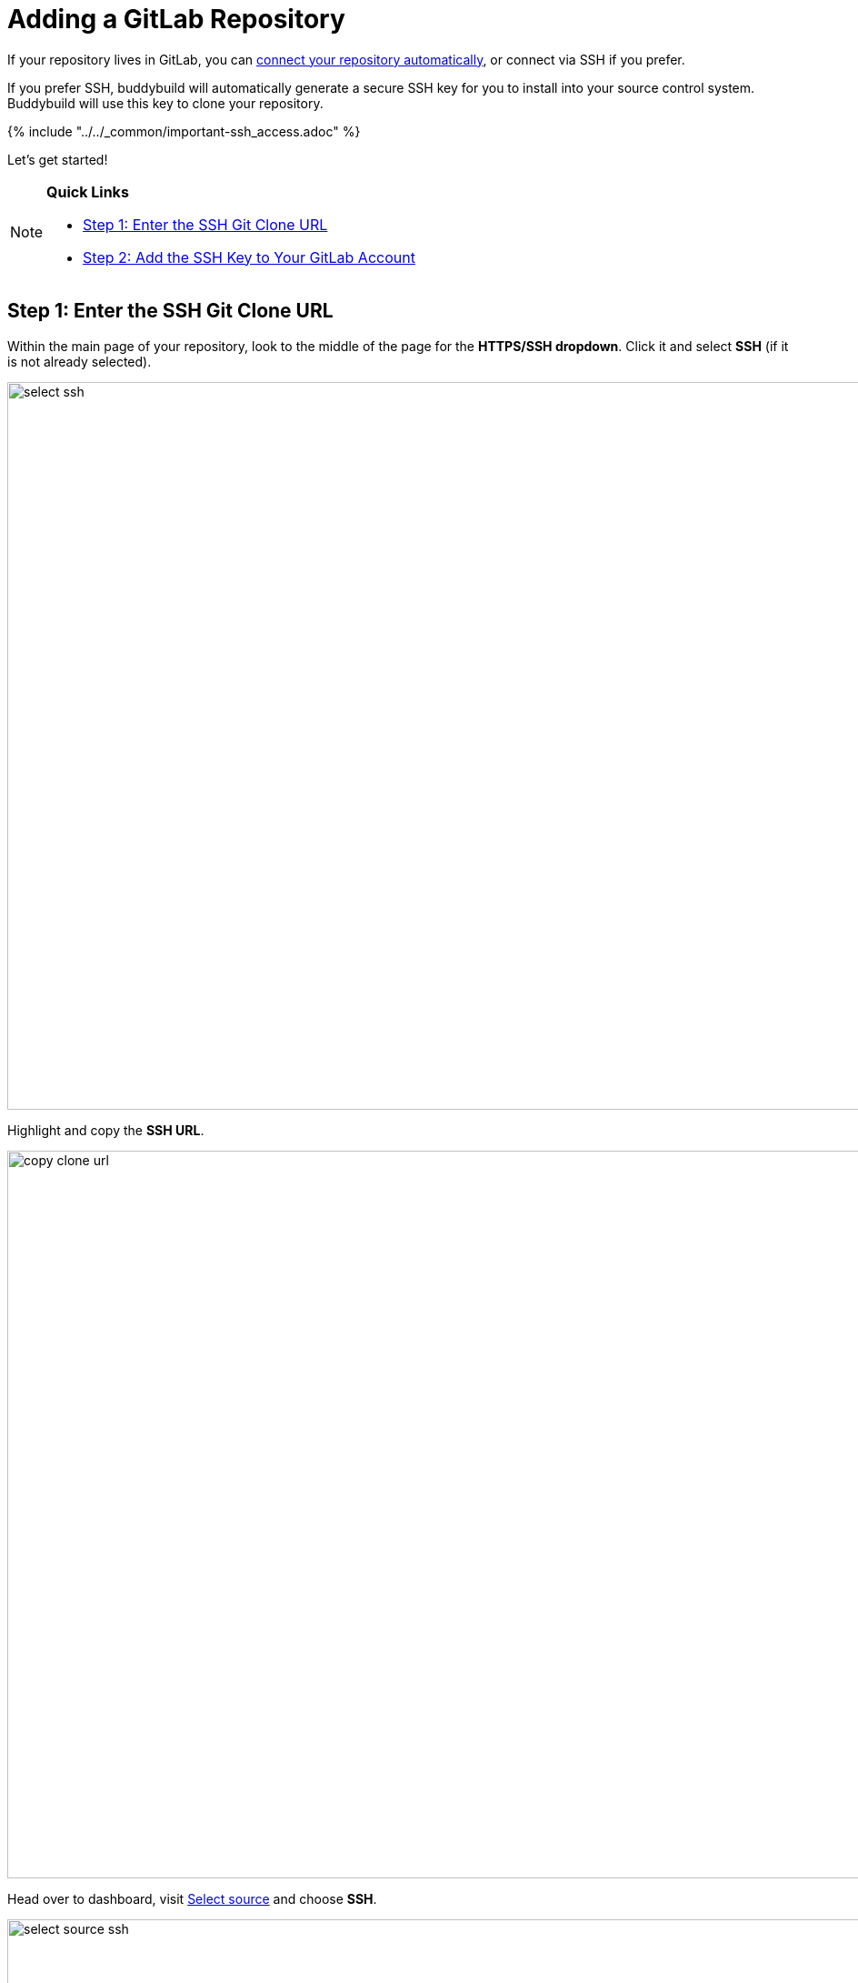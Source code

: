 = Adding a GitLab Repository

If your repository lives in GitLab, you can
link:../../quickstart/gitlab_private.adoc[connect your repository
automatically], or connect via SSH if you prefer.

If you prefer SSH, buddybuild will automatically generate a secure SSH
key for you to install into your source control system. Buddybuild will
use this key to clone your repository.

{% include "../../_common/important-ssh_access.adoc" %}

Let's get started!

[NOTE]
======
**Quick Links**

- link:#step1[Step 1: Enter the SSH Git Clone URL]

- link:#step2[Step 2: Add the SSH Key to Your GitLab Account]
======

[[step1]]
== Step 1: Enter the SSH Git Clone URL

Within the main page of your repository, look to the middle of the page
for the **HTTPS/SSH dropdown**. Click it and select **SSH** (if it is
not already selected).

image:img/select-ssh.png[,3000,800]

Highlight and copy the **SSH URL**.

image:img/copy-clone-url.png[,3000,800]

Head over to dashboard, visit
link:https://dashboard.buddybuild.com/apps/wizard/build/select-source[Select
source] and choose **SSH**.

image:../img/select_source-ssh.png[,1500,800]

Paste the SSH URL you copied into the **Git clone URL** field.

image:img/paste-clone-url.png[,1500,765]

[[step2]]
== Step 2: Add the SSH Key to Your GitLab Account

Highlight and copy the generated SSH key.

image:img/copy-ssh-key.png[,1500,765]

Navigate to your Profile Settings by first selecting the **menu icon**
in the top left corner.

image:img/click-settings-menu.png[,3000,1188]

In the menu that slides out, select **Profile Settings**.

image:img/click-profile-settings.png[,3000,1188]

Next, select **SSH Keys**.

image:img/click-ssh-keys.png[,3000,590]

Add a new SSH Key by pasting the copied SSH key into the **Key** field,
and entering **Buddybuild** as the title.

image:img/paste-ssh-key.png[,3000,1180]

Next, click **Add Key.**

image:img/build.png[,3000,800]

[WARNING]
=========
**Private git submodules and private cocoapods**

If your project depends on any code in other private git repos, the ssh
key will need to be added to those repos as well.
=========

Navigate back to buddybuild and click on the **Build** button.

image:img/build.png[,1500,765]

Buddybuild will checkout your project code and kick off a simulator
build. The build should finish within a few seconds.

That's it. You're now connected to buddybuild. The next step is to
link:../../quickstart/ios/invite_testers.adoc[invite testers] to try out
your App.
